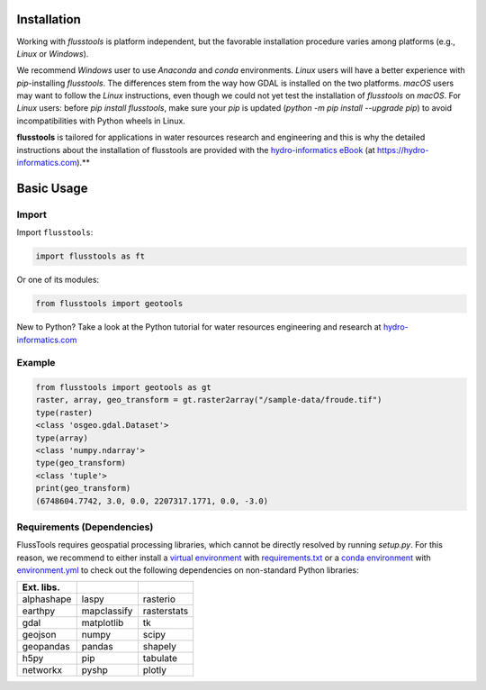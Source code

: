.. _install:

Installation
============

Working with *flusstools* is platform independent, but the favorable installation procedure varies among platforms (e.g., *Linux* or *Windows*).

We recommend *Windows* user to use *Anaconda* and *conda* environments. *Linux* users will have a better experience with *pip*-installing *flusstools*. The differences stem from the way how GDAL is installed on the two platforms. *macOS* users may want to follow the *Linux* instructions, even though we could not yet test the installation of *flusstools* on *macOS*. For *Linux* users: before `pip install flusstools`, make sure your *pip* is updated (`python -m pip install --upgrade pip`) to avoid incompatibilities with Python wheels in Linux.

**flusstools** is tailored for applications in water resources research and engineering and this is why the detailed instructions about the installation of flusstools are provided with the `hydro-informatics eBook <https://hydro-informatics.com/python-basics/pyinstall.html>`_ (at `https://hydro-informatics.com <https://hydro-informatics.com>`_).**


Basic Usage
===========

Import
------

Import ``flusstools``:

.. code:: python

    import flusstools as ft


Or one of its modules:

.. code:: python

    from flusstools import geotools

New to Python? Take a look at the Python tutorial for water resources engineering and research at `hydro-informatics.com <https://hydro-informatics.com/python-basics/python.html>`_


Example
-------

.. code-block::

    from flusstools import geotools as gt
    raster, array, geo_transform = gt.raster2array("/sample-data/froude.tif")
    type(raster)
    <class 'osgeo.gdal.Dataset'>
    type(array)
    <class 'numpy.ndarray'>
    type(geo_transform)
    <class 'tuple'>
    print(geo_transform)
    (6748604.7742, 3.0, 0.0, 2207317.1771, 0.0, -3.0)

.. _requirements:

Requirements (Dependencies)
---------------------------

FlussTools requires geospatial processing libraries, which cannot be directly resolved by running *setup.py*. For this reason, we recommend to either install a `virtual environment <https://hydro-informatics.com/python-basics/pyinstall.html#venv>`_ with `requirements.txt`_ or a `conda environment <https://hydro-informatics.com/python-basics/pyinstall.html#conda-env>`_ with `environment.yml`_ to check out the following dependencies on non-standard Python libraries:

+-------------+--------------+--------------+
| Ext. libs.  |              |              |
+=============+==============+==============+
| alphashape  | laspy        | rasterio     |
+-------------+--------------+--------------+
| earthpy     | mapclassify  | rasterstats  |
+-------------+--------------+--------------+
| gdal        | matplotlib   | tk           |
+-------------+--------------+--------------+
| geojson     | numpy        | scipy        |
+-------------+--------------+--------------+
| geopandas   | pandas       | shapely      |
+-------------+--------------+--------------+
| h5py        | pip          | tabulate     |
+-------------+--------------+--------------+
| networkx    | pyshp        | plotly       |
+-------------+--------------+--------------+


.. _Anaconda docs: https://docs.anaconda.com/anaconda/install/
.. _environment.yml: https://raw.githubusercontent.com/Ecohydraulics/flusstools-pckg/main/environment.yml
.. _git: https://hydro-informatics.com/get-started/git.html
.. _git bash: https://git-scm.com/downloads
.. _gdal: https://gdal.org/
.. _QGIS: https://qgis.org/en/site/
.. _requirements.txt: https://raw.githubusercontent.com/Ecohydraulics/flusstools-pckg/main/requirements.txt
.. _Windows Command Prompt: https://www.wikihow.com/Open-the-Command-Prompt-in-Windows
